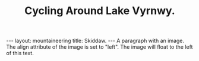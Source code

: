 #+TITLE: Cycling Around Lake Vyrnwy.
#+STARTUP: showall indent
#+STARTUP: hidestars
#+OPTIONS: H:2 num:nil tags:nil toc:1 timestamps:t
#+BEGIN_HTML
---
layout: mountaineering
title: Skiddaw.
---
#+END_HTML


#+BEGIN_HTML
<img src ="/images/skiddaw.jpg"
"alt"="John and Ella on Skiddaw" align ="left" width="300"
height="250" title="John and Ella on Skiddaw" class="img"</img>
A paragraph with an image. The align attribute of the image is set to "left". The image will float to the left of this text.
</p>
#+END_HTML
